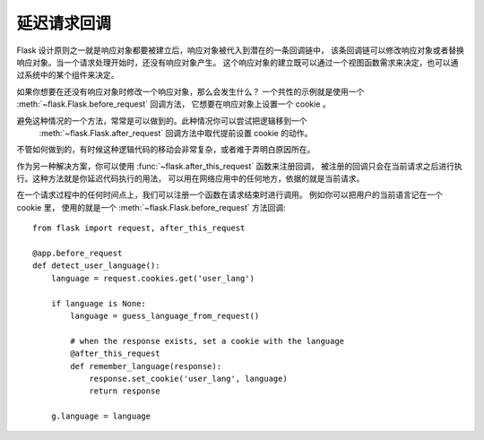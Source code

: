 .. _deferred-callbacks:

延迟请求回调
==========================

Flask 设计原则之一就是响应对象都要被建立后，响应对象被代入到潜在的一条回调链中，
该条回调链可以修改响应对象或者替换响应对象。当一个请求处理开始时，还没有响应对象产生。
这个响应对象的建立既可以通过一个视图函数需求来决定，也可以通过系统中的某个组件来决定。

如果你想要在还没有响应对象时修改一个响应对象，那么会发生什么？
一个共性的示例就是使用一个 :meth:`~flask.Flask.before_request` 回调方法，
它想要在响应对象上设置一个 cookie 。

避免这种情况的一个方法，常常是可以做到的。此种情况你可以尝试把逻辑移到一个
 :meth:`~flask.Flask.after_request` 回调方法中取代提前设置 cookie 的动作。
不管如何做到的，有时候这种逻辑代码的移动会非常复杂，或者难于弄明白原因所在。

作为另一种解决方案，你可以使用 :func:`~flask.after_this_request` 函数来注册回调，
被注册的回调只会在当前请求之后进行执行。这种方法就是你延迟代码执行的用法，
可以用在网络应用中的任何地方，依据的就是当前请求。

在一个请求过程中的任何时间点上，我们可以注册一个函数在请求结束时进行调用。
例如你可以把用户的当前语言记在一个 cookie 里，
使用的就是一个 :meth:`~flask.Flask.before_request` 方法回调::

    from flask import request, after_this_request

    @app.before_request
    def detect_user_language():
        language = request.cookies.get('user_lang')

        if language is None:
            language = guess_language_from_request()

            # when the response exists, set a cookie with the language
            @after_this_request
            def remember_language(response):
                response.set_cookie('user_lang', language)
                return response

        g.language = language
